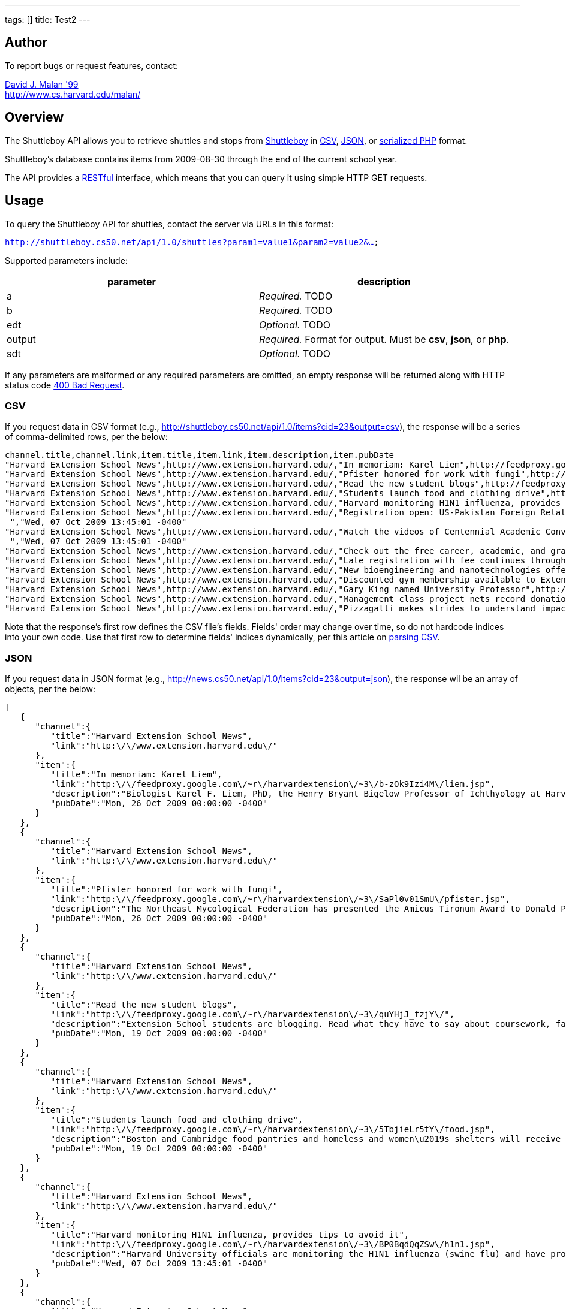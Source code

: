 ---
tags: []
title: Test2
---


Author
------

To report bugs or request features, contact:

mailto:malan@post.harvard.edu[David J. Malan '99] +
http://www.cs.harvard.edu/malan/


Overview
--------

The Shuttleboy API allows you to retrieve shuttles and stops from
http://shuttleboy.cs50.net/[Shuttleboy] in
http://en.wikipedia.org/wiki/Comma-separated_values[CSV],
http://en.wikipedia.org/wiki/JSON[JSON], or
http://php.net/manual/en/function.serialize.php[serialized PHP] format.

Shuttleboy's database contains items from 2009-08-30 through the end of
the current school year.

The API provides a
http://en.wikipedia.org/wiki/Representational_State_Transfer[RESTful]
interface, which means that you can query it using simple HTTP GET
requests.


Usage
-----

To query the Shuttleboy API for shuttles, contact the server via URLs in
this format:

`http://shuttleboy.cs50.net/api/1.0/shuttles?param1=value1&param2=value2&...`

Supported parameters include:

[cols=",",options="header",]
|=======================================================================
|parameter |description
|a |_Required._ TODO
|b |_Required._ TODO
|edt |_Optional._ TODO
|output |_Required._ Format for output. Must be *csv*, *json*, or *php*.
|sdt |_Optional._ TODO
|=======================================================================

If any parameters are malformed or any required parameters are omitted,
an empty response will be returned along with HTTP status code
http://www.w3.org/Protocols/rfc2616/rfc2616-sec10.html#sec10.4.1[400 Bad
Request].


CSV
~~~

If you request data in CSV format (e.g.,
http://shuttleboy.cs50.net/api/1.0/items?cid=23&output=csv), the
response will be a series of comma-delimited rows, per the below:

[source,text]
-------------------------------------------------------------------------------------------------------------------------------------------------------------------------------------------------------------------------------------------------------------------------------------------------------------------------------------------------------------------------------------------------------------------------------------------------------------------------------------------------------------------------------------------------------------------------------------------------------------------------------------------------
channel.title,channel.link,item.title,item.link,item.description,item.pubDate
"Harvard Extension School News",http://www.extension.harvard.edu/,"In memoriam: Karel Liem",http://feedproxy.google.com/~r/harvardextension/~3/b-zOk9Izi4M/liem.jsp,"Biologist Karel F. Liem, PhD, the Henry Bryant Bigelow Professor of Ichthyology at Harvard and long-time Extension School faculty member passed away this summer after a long illness.","Mon, 26 Oct 2009 00:00:00 -0400"
"Harvard Extension School News",http://www.extension.harvard.edu/,"Pfister honored for work with fungi",http://feedproxy.google.com/~r/harvardextension/~3/SaPl0v01SmU/pfister.jsp,"The Northeast Mycological Federation has presented the Amicus Tironum Award to Donald Pfister, Asa Gray Professor of Systematic Botany at Harvard, curator of Harvard‚Äôs Farlow Library and Herbarium, and Harvard Extension School faculty member.","Mon, 26 Oct 2009 00:00:00 -0400"
"Harvard Extension School News",http://www.extension.harvard.edu/,"Read the new student blogs",http://feedproxy.google.com/~r/harvardextension/~3/quYHjJ_fzjY/,"Extension School students are blogging. Read what they have to say about coursework, faculty, and balancing the pursuit of a degree with careers, families, and everything in between.","Mon, 19 Oct 2009 00:00:00 -0400"
"Harvard Extension School News",http://www.extension.harvard.edu/,"Students launch food and clothing drive",http://feedproxy.google.com/~r/harvardextension/~3/5TbjieLr5tY/food.jsp,"Boston and Cambridge food pantries and homeless and women‚Äôs shelters will receive much-needed assistance this fall through the charitable efforts of members of the Harvard Extension Service and Leadership Society (a subgroup of the Harvard Extension Student Association).","Mon, 19 Oct 2009 00:00:00 -0400"
"Harvard Extension School News",http://www.extension.harvard.edu/,"Harvard monitoring H1N1 influenza, provides tips to avoid it",http://feedproxy.google.com/~r/harvardextension/~3/BP0BqdQqZSw/h1n1.jsp,"Harvard University officials are monitoring the H1N1 influenza (swine flu) and have provided tips for students to help avoid catching or spreading the flu this fall.","Wed, 07 Oct 2009 13:45:01 -0400"
"Harvard Extension School News",http://www.extension.harvard.edu/,"Registration open: US-Pakistan Foreign Relations Conference",http://feedproxy.google.com/~r/harvardextension/~3/I-w_NE3JqQE/foreignrelations.jsp,"Through October 10, you can register for the United States-Pakistan Foreign Relations Conference, which features keynote speakers such as Massachusetts Congressman John F. Tierney and Pakistan‚Äôs ambassador to the United States, Husain Haqqani, and several well-known panelists.
 ","Wed, 07 Oct 2009 13:45:01 -0400"
"Harvard Extension School News",http://www.extension.harvard.edu/,"Watch the videos of Centennial Academic Convocation",http://feedproxy.google.com/~r/harvardextension/~3/iny6dYoSKFs/convovideo.jsp,"Watch the video stream of our Centennial Academic Convocation that was on September 25.
 ","Wed, 07 Oct 2009 13:45:01 -0400"
"Harvard Extension School News",http://www.extension.harvard.edu/,"Check out the free career, academic, and graduate school workshops",http://feedproxy.google.com/~r/harvardextension/~3/OxGE9aGHrMI/,"Throughout the year CARC offers more than 60 free academic, graduate school, and career workshops. The sessions include topics like how to improve your reading strategies, how to write a solid graduate application essay, and how to leverage your degree in your current career. ","Mon, 31 Aug 2009 00:00:00 -0400"
"Harvard Extension School News",http://www.extension.harvard.edu/,"Late registration with fee continues through Sept. 13",http://feedproxy.google.com/~r/harvardextension/~3/v2z8rgKcfY8/,"You can still register for courses, with a $50 late fee, through September 13. ","Mon, 31 Aug 2009 00:00:00 -0400"
"Harvard Extension School News",http://www.extension.harvard.edu/,"New bioengineering and nanotechnologies offerings keep biotech program current",http://feedproxy.google.com/~r/harvardextension/~3/yGfGxkOLliQ/biotech.jsp,"The biotechnology program at the Harvard Extension School continues to find itself at the leading edge of science education, this year offering several new courses and a new master‚Äôs concentration in the hot topic area of bioengineering and nanotechnologies. ","Mon, 31 Aug 2009 00:00:00 -0400"
"Harvard Extension School News",http://www.extension.harvard.edu/,"Discounted gym membership available to Extension School students through October 20",http://feedproxy.google.com/~r/harvardextension/~3/ybKWdvjxlm0/gym.jsp,"Until October 20th Extension School students will receive 50 percent off the enrollment fee and $60 dollars off per month at Wellbridge Athletic Club. Students will need to present a valid ID or a copy of their registration in order to receive the special rates. ","Sat, 29 Aug 2009 23:41:49 -0400"
"Harvard Extension School News",http://www.extension.harvard.edu/,"Gary King named University Professor",http://feedproxy.google.com/~r/harvardextension/~3/wnFYP_Y5h7U/king.jsp,"Gary King, the David Florence Professor of Government in the Faculty of Arts and Sciences and Extension School faculty, is one of 2 Harvard faculty members to have recently been named University Professor, Harvard‚Äôs highest professorial distinction. ","Sat, 29 Aug 2009 23:41:49 -0400"
"Harvard Extension School News",http://www.extension.harvard.edu/,"Management class project nets record donations for School on Wheels",http://feedproxy.google.com/~r/harvardextension/~3/yfH8DdGCx30/croteau.jsp,"The spring 2009 students of MGMT E-4000 collected child backpacks and adult school bags to make a record donation to School on Wheels as part of a class project. ","Sat, 29 Aug 2009 23:41:49 -0400"
"Harvard Extension School News",http://www.extension.harvard.edu/,"Pizzagalli makes strides to understand impact of childhood adversity",http://feedproxy.google.com/~r/harvardextension/~3/iIcGTUt2k8I/pizzagalli.jsp,"A new study by Harvard Extension School faculty member Diego Pizzagalli, the John and Ruth Hazel Associate Professor of the Social Sciences in the Department of Psychology at Harvard, and Daniel Dillion, a Harvard postdoctoral researcher, found that people who faced adversity in their childhoods are less likely to respond in the reward-processing regions of their brains. ","Sat, 29 Aug 2009 23:41:49 -0400"
-------------------------------------------------------------------------------------------------------------------------------------------------------------------------------------------------------------------------------------------------------------------------------------------------------------------------------------------------------------------------------------------------------------------------------------------------------------------------------------------------------------------------------------------------------------------------------------------------------------------------------------------------

Note that the response's first row defines the CSV file's fields.
Fields' order may change over time, so do not hardcode indices into your
own code. Use that first row to determine fields' indices dynamically,
per this article on link:Neat_Tricks#Parsing_CSV[parsing CSV].


JSON
~~~~

If you request data in JSON format (e.g.,
http://news.cs50.net/api/1.0/items?cid=23&output=json), the response wil
be an array of objects, per the below:

[source,javascript]
----------------------------------------------------------------------------------------------------------------------------------------------------------------------------------------------------------------------------------------------------------------------------------------------------------------------------------------------------------------------------------------------------------------
[
   {
      "channel":{
         "title":"Harvard Extension School News",
         "link":"http:\/\/www.extension.harvard.edu\/"
      },
      "item":{
         "title":"In memoriam: Karel Liem",
         "link":"http:\/\/feedproxy.google.com\/~r\/harvardextension\/~3\/b-zOk9Izi4M\/liem.jsp",
         "description":"Biologist Karel F. Liem, PhD, the Henry Bryant Bigelow Professor of Ichthyology at Harvard and long-time Extension School faculty member passed away this summer after a long illness.",
         "pubDate":"Mon, 26 Oct 2009 00:00:00 -0400"
      }
   },
   {
      "channel":{
         "title":"Harvard Extension School News",
         "link":"http:\/\/www.extension.harvard.edu\/"
      },
      "item":{
         "title":"Pfister honored for work with fungi",
         "link":"http:\/\/feedproxy.google.com\/~r\/harvardextension\/~3\/SaPl0v01SmU\/pfister.jsp",
         "description":"The Northeast Mycological Federation has presented the Amicus Tironum Award to Donald Pfister, Asa Gray Professor of Systematic Botany at Harvard, curator of Harvard\u2019s Farlow Library and Herbarium, and Harvard Extension School faculty member.",
         "pubDate":"Mon, 26 Oct 2009 00:00:00 -0400"
      }
   },
   {
      "channel":{
         "title":"Harvard Extension School News",
         "link":"http:\/\/www.extension.harvard.edu\/"
      },
      "item":{
         "title":"Read the new student blogs",
         "link":"http:\/\/feedproxy.google.com\/~r\/harvardextension\/~3\/quYHjJ_fzjY\/",
         "description":"Extension School students are blogging. Read what they have to say about coursework, faculty, and balancing the pursuit of a degree with careers, families, and everything in between.",
         "pubDate":"Mon, 19 Oct 2009 00:00:00 -0400"
      }
   },
   {
      "channel":{
         "title":"Harvard Extension School News",
         "link":"http:\/\/www.extension.harvard.edu\/"
      },
      "item":{
         "title":"Students launch food and clothing drive",
         "link":"http:\/\/feedproxy.google.com\/~r\/harvardextension\/~3\/5TbjieLr5tY\/food.jsp",
         "description":"Boston and Cambridge food pantries and homeless and women\u2019s shelters will receive much-needed assistance this fall through the charitable efforts of members of the Harvard Extension Service and Leadership Society (a subgroup of the Harvard Extension Student Association).",
         "pubDate":"Mon, 19 Oct 2009 00:00:00 -0400"
      }
   },
   {
      "channel":{
         "title":"Harvard Extension School News",
         "link":"http:\/\/www.extension.harvard.edu\/"
      },
      "item":{
         "title":"Harvard monitoring H1N1 influenza, provides tips to avoid it",
         "link":"http:\/\/feedproxy.google.com\/~r\/harvardextension\/~3\/BP0BqdQqZSw\/h1n1.jsp",
         "description":"Harvard University officials are monitoring the H1N1 influenza (swine flu) and have provided tips for students to help avoid catching or spreading the flu this fall.",
         "pubDate":"Wed, 07 Oct 2009 13:45:01 -0400"
      }
   },
   {
      "channel":{
         "title":"Harvard Extension School News",
         "link":"http:\/\/www.extension.harvard.edu\/"
      },
      "item":{
         "title":"Registration open: US-Pakistan Foreign Relations Conference",
         "link":"http:\/\/feedproxy.google.com\/~r\/harvardextension\/~3\/I-w_NE3JqQE\/foreignrelations.jsp",
         "description":"Through October 10, you can register for the United States-Pakistan Foreign Relations Conference, which features keynote speakers such as Massachusetts Congressman John F. Tierney and Pakistan\u2019s ambassador to the United States, Husain Haqqani, and several well-known panelists.\n ",
         "pubDate":"Wed, 07 Oct 2009 13:45:01 -0400"
      }
   },
   {
      "channel":{
         "title":"Harvard Extension School News",
         "link":"http:\/\/www.extension.harvard.edu\/"
      },
      "item":{
         "title":"Watch the videos of Centennial Academic Convocation",
         "link":"http:\/\/feedproxy.google.com\/~r\/harvardextension\/~3\/iny6dYoSKFs\/convovideo.jsp",
         "description":"Watch the video stream of our Centennial Academic Convocation that was on September 25.\n ",
         "pubDate":"Wed, 07 Oct 2009 13:45:01 -0400"
      }
   },
   {
      "channel":{
         "title":"Harvard Extension School News",
         "link":"http:\/\/www.extension.harvard.edu\/"
      },
      "item":{
         "title":"Check out the free career, academic, and graduate school workshops",
         "link":"http:\/\/feedproxy.google.com\/~r\/harvardextension\/~3\/OxGE9aGHrMI\/",
         "description":"Throughout the year CARC offers more than 60 free academic, graduate school, and career workshops. The sessions include topics like how to improve your reading strategies, how to write a solid graduate application essay, and how to leverage your degree in your current career. ",
         "pubDate":"Mon, 31 Aug 2009 00:00:00 -0400"
      }
   },
   {
      "channel":{
         "title":"Harvard Extension School News",
         "link":"http:\/\/www.extension.harvard.edu\/"
      },
      "item":{
         "title":"Late registration with fee continues through Sept. 13",
         "link":"http:\/\/feedproxy.google.com\/~r\/harvardextension\/~3\/v2z8rgKcfY8\/",
         "description":"You can still register for courses, with a $50 late fee, through September 13. ",
         "pubDate":"Mon, 31 Aug 2009 00:00:00 -0400"
      }
   },
   {
      "channel":{
         "title":"Harvard Extension School News",
         "link":"http:\/\/www.extension.harvard.edu\/"
      },
      "item":{
         "title":"New bioengineering and nanotechnologies offerings keep biotech program current",
         "link":"http:\/\/feedproxy.google.com\/~r\/harvardextension\/~3\/yGfGxkOLliQ\/biotech.jsp",
         "description":"The biotechnology program at the Harvard Extension School continues to find itself at the leading edge of science education, this year offering several new courses and a new master\u2019s concentration in the hot topic area of bioengineering and nanotechnologies. ",
         "pubDate":"Mon, 31 Aug 2009 00:00:00 -0400"
      }
   },
   {
      "channel":{
         "title":"Harvard Extension School News",
         "link":"http:\/\/www.extension.harvard.edu\/"
      },
      "item":{
         "title":"Discounted gym membership available to Extension School students through October 20",
         "link":"http:\/\/feedproxy.google.com\/~r\/harvardextension\/~3\/ybKWdvjxlm0\/gym.jsp",
         "description":"Until October 20th Extension School students will receive 50 percent off the enrollment fee and $60 dollars off per month at Wellbridge Athletic Club. Students will need to present a valid ID or a copy of their registration in order to receive the special rates. ",
         "pubDate":"Sat, 29 Aug 2009 23:41:49 -0400"
      }
   },
   {
      "channel":{
         "title":"Harvard Extension School News",
         "link":"http:\/\/www.extension.harvard.edu\/"
      },
      "item":{
         "title":"Gary King named University Professor",
         "link":"http:\/\/feedproxy.google.com\/~r\/harvardextension\/~3\/wnFYP_Y5h7U\/king.jsp",
         "description":"Gary King, the David Florence Professor of Government in the Faculty of Arts and Sciences and Extension School faculty, is one of 2 Harvard faculty members to have recently been named University Professor, Harvard\u2019s highest professorial distinction. ",
         "pubDate":"Sat, 29 Aug 2009 23:41:49 -0400"
      }
   },
   {
      "channel":{
         "title":"Harvard Extension School News",
         "link":"http:\/\/www.extension.harvard.edu\/"
      },
      "item":{
         "title":"Management class project nets record donations for School on Wheels",
         "link":"http:\/\/feedproxy.google.com\/~r\/harvardextension\/~3\/yfH8DdGCx30\/croteau.jsp",
         "description":"The spring 2009 students of MGMT E-4000 collected child backpacks and adult school bags to make a record donation to School on Wheels as part of a class project. ",
         "pubDate":"Sat, 29 Aug 2009 23:41:49 -0400"
      }
   },
   {
      "channel":{
         "title":"Harvard Extension School News",
         "link":"http:\/\/www.extension.harvard.edu\/"
      },
      "item":{
         "title":"Pizzagalli makes strides to understand impact of childhood adversity",
         "link":"http:\/\/feedproxy.google.com\/~r\/harvardextension\/~3\/iIcGTUt2k8I\/pizzagalli.jsp",
         "description":"A new study by Harvard Extension School faculty member Diego Pizzagalli, the John and Ruth Hazel Associate Professor of the Social Sciences in the Department of Psychology at Harvard, and Daniel Dillion, a Harvard postdoctoral researcher, found that people who faced adversity in their childhoods are less likely to respond in the reward-processing regions of their brains. ",
         "pubDate":"Sat, 29 Aug 2009 23:41:49 -0400"
      }
   }
]
----------------------------------------------------------------------------------------------------------------------------------------------------------------------------------------------------------------------------------------------------------------------------------------------------------------------------------------------------------------------------------------------------------------


PHP
~~~

If you request data in serialized PHP format (e.g.,
http://news.cs50.net/api/1.0/items?cid=23&output=php), the response will
be a serialized array of associative arrays, per the below:

[source,php]
-------------------------------------------------------------------------------------------------------------------------------------------------------------------------------------------------------------------------------------------------------------------------------------------------------------------------------------------------------------------------------------------------------------------------------------------------------------------------------------------------------------------------------------------------------------------------------------------------------------------------------------------------------------------------------------------------------------------------------------------------------------------------------------------------------------------------------------------------------------------------------------------------------------------------------------------------------------------------------------------------------------------------------------------------------------------------------------------------------------------------------------------------------------------------------------------------------------------------------------------------------------------------------------------------------------------------------------------------------------------------------------------------------------------------------------------------------------------------------------------------------------------------------------------------------------------------------------------------------------------------------------------------------------------------------------------------------------------------------------------------------------------------------------------------------------------------------------------------------------------------------------------------------------------------------------------------------------------------------------------------------------------------------------------------------------------------------------------------------------------------------------------------------------------------------------------------------------------------------------------------------------------------------------------------------------------------------------------------------------------------------------------------------------------------------------------------------------------------------------------------------------------------------------------------------------------------------------------------------------------------------------------------------------------------------------------------------------------------------------------------------------------------------------------------------------------------------------------------------------------------------------------------------------------------------------------------------------------------------------------------------------------------------------------------------------------------------------------------------------------------------------------------------------------------------------------------------------------------------------------------------------------------------------------------------------------------------------------------------------------------------------------------------------------------------------------------------------------------------------------------------------------------------------------------------------------------------------------------------------------------------------------------------------------------------------------------------------------------------------------------------------------------------------------------------------------------------------------------------------------------------------------------------------------------------------------------------------------------------------------------------------------------------------------------------------------------------------------------------------------------------------------------------------------------------------------------------------------------------------------------------------------------------------------------------------------------------------------------------------------------------------------------------------------------------------------------------------------------------------------------------------------------------------------------------------------------------------------------------------------------------------------------------------------------------------------------------------------------------------
a:14:{i:0;a:2:{s:7:"channel";a:2:{s:5:"title";s:29:"Harvard Extension School News";s:4:"link";s:33:"http://www.extension.harvard.edu/";}s:4:"item";a:4:{s:5:"title";s:23:"In memoriam: Karel Liem";s:4:"link";s:71:"http://feedproxy.google.com/~r/harvardextension/~3/b-zOk9Izi4M/liem.jsp";s:11:"description";s:182:"Biologist Karel F. Liem, PhD, the Henry Bryant Bigelow Professor of Ichthyology at Harvard and long-time Extension School faculty member passed away this summer after a long illness.";s:7:"pubDate";s:31:"Mon, 26 Oct 2009 00:00:00 -0400";}}i:1;a:2:{s:7:"channel";a:2:{s:5:"title";s:29:"Harvard Extension School News";s:4:"link";s:33:"http://www.extension.harvard.edu/";}s:4:"item";a:4:{s:5:"title";s:35:"Pfister honored for work with fungi";s:4:"link";s:74:"http://feedproxy.google.com/~r/harvardextension/~3/SaPl0v01SmU/pfister.jsp";s:11:"description";s:244:"The Northeast Mycological Federation has presented the Amicus Tironum Award to Donald Pfister, Asa Gray Professor of Systematic Botany at Harvard, curator of Harvard‚Äôs Farlow Library and Herbarium, and Harvard Extension School faculty member.";s:7:"pubDate";s:31:"Mon, 26 Oct 2009 00:00:00 -0400";}}i:2;a:2:{s:7:"channel";a:2:{s:5:"title";s:29:"Harvard Extension School News";s:4:"link";s:33:"http://www.extension.harvard.edu/";}s:4:"item";a:4:{s:5:"title";s:26:"Read the new student blogs";s:4:"link";s:63:"http://feedproxy.google.com/~r/harvardextension/~3/quYHjJ_fzjY/";s:11:"description";s:182:"Extension School students are blogging. Read what they have to say about coursework, faculty, and balancing the pursuit of a degree with careers, families, and everything in between.";s:7:"pubDate";s:31:"Mon, 19 Oct 2009 00:00:00 -0400";}}i:3;a:2:{s:7:"channel";a:2:{s:5:"title";s:29:"Harvard Extension School News";s:4:"link";s:33:"http://www.extension.harvard.edu/";}s:4:"item";a:4:{s:5:"title";s:39:"Students launch food and clothing drive";s:4:"link";s:71:"http://feedproxy.google.com/~r/harvardextension/~3/5TbjieLr5tY/food.jsp";s:11:"description";s:273:"Boston and Cambridge food pantries and homeless and women‚Äôs shelters will receive much-needed assistance this fall through the charitable efforts of members of the Harvard Extension Service and Leadership Society (a subgroup of the Harvard Extension Student Association).";s:7:"pubDate";s:31:"Mon, 19 Oct 2009 00:00:00 -0400";}}i:4;a:2:{s:7:"channel";a:2:{s:5:"title";s:29:"Harvard Extension School News";s:4:"link";s:33:"http://www.extension.harvard.edu/";}s:4:"item";a:4:{s:5:"title";s:60:"Harvard monitoring H1N1 influenza, provides tips to avoid it";s:4:"link";s:71:"http://feedproxy.google.com/~r/harvardextension/~3/BP0BqdQqZSw/h1n1.jsp";s:11:"description";s:165:"Harvard University officials are monitoring the H1N1 influenza (swine flu) and have provided tips for students to help avoid catching or spreading the flu this fall.";s:7:"pubDate";s:31:"Wed, 07 Oct 2009 13:45:01 -0400";}}i:5;a:2:{s:7:"channel";a:2:{s:5:"title";s:29:"Harvard Extension School News";s:4:"link";s:33:"http://www.extension.harvard.edu/";}s:4:"item";a:4:{s:5:"title";s:59:"Registration open: US-Pakistan Foreign Relations Conference";s:4:"link";s:83:"http://feedproxy.google.com/~r/harvardextension/~3/I-w_NE3JqQE/foreignrelations.jsp";s:11:"description";s:281:"Through October 10, you can register for the United States-Pakistan Foreign Relations Conference, which features keynote speakers such as Massachusetts Congressman John F. Tierney and Pakistan‚Äôs ambassador to the United States, Husain Haqqani, and several well-known panelists.
 ";s:7:"pubDate";s:31:"Wed, 07 Oct 2009 13:45:01 -0400";}}i:6;a:2:{s:7:"channel";a:2:{s:5:"title";s:29:"Harvard Extension School News";s:4:"link";s:33:"http://www.extension.harvard.edu/";}s:4:"item";a:4:{s:5:"title";s:51:"Watch the videos of Centennial Academic Convocation";s:4:"link";s:77:"http://feedproxy.google.com/~r/harvardextension/~3/iny6dYoSKFs/convovideo.jsp";s:11:"description";s:89:"Watch the video stream of our Centennial Academic Convocation that was on September 25.
 ";s:7:"pubDate";s:31:"Wed, 07 Oct 2009 13:45:01 -0400";}}i:7;a:2:{s:7:"channel";a:2:{s:5:"title";s:29:"Harvard Extension School News";s:4:"link";s:33:"http://www.extension.harvard.edu/";}s:4:"item";a:4:{s:5:"title";s:66:"Check out the free career, academic, and graduate school workshops";s:4:"link";s:63:"http://feedproxy.google.com/~r/harvardextension/~3/OxGE9aGHrMI/";s:11:"description";s:277:"Throughout the year CARC offers more than 60 free academic, graduate school, and career workshops. The sessions include topics like how to improve your reading strategies, how to write a solid graduate application essay, and how to leverage your degree in your current career. ";s:7:"pubDate";s:31:"Mon, 31 Aug 2009 00:00:00 -0400";}}i:8;a:2:{s:7:"channel";a:2:{s:5:"title";s:29:"Harvard Extension School News";s:4:"link";s:33:"http://www.extension.harvard.edu/";}s:4:"item";a:4:{s:5:"title";s:53:"Late registration with fee continues through Sept. 13";s:4:"link";s:63:"http://feedproxy.google.com/~r/harvardextension/~3/v2z8rgKcfY8/";s:11:"description";s:79:"You can still register for courses, with a $50 late fee, through September 13. ";s:7:"pubDate";s:31:"Mon, 31 Aug 2009 00:00:00 -0400";}}i:9;a:2:{s:7:"channel";a:2:{s:5:"title";s:29:"Harvard Extension School News";s:4:"link";s:33:"http://www.extension.harvard.edu/";}s:4:"item";a:4:{s:5:"title";s:78:"New bioengineering and nanotechnologies offerings keep biotech program current";s:4:"link";s:74:"http://feedproxy.google.com/~r/harvardextension/~3/yGfGxkOLliQ/biotech.jsp";s:11:"description";s:261:"The biotechnology program at the Harvard Extension School continues to find itself at the leading edge of science education, this year offering several new courses and a new master‚Äôs concentration in the hot topic area of bioengineering and nanotechnologies. ";s:7:"pubDate";s:31:"Mon, 31 Aug 2009 00:00:00 -0400";}}i:10;a:2:{s:7:"channel";a:2:{s:5:"title";s:29:"Harvard Extension School News";s:4:"link";s:33:"http://www.extension.harvard.edu/";}s:4:"item";a:4:{s:5:"title";s:83:"Discounted gym membership available to Extension School students through October 20";s:4:"link";s:70:"http://feedproxy.google.com/~r/harvardextension/~3/ybKWdvjxlm0/gym.jsp";s:11:"description";s:263:"Until October 20th Extension School students will receive 50 percent off the enrollment fee and $60 dollars off per month at Wellbridge Athletic Club. Students will need to present a valid ID or a copy of their registration in order to receive the special rates. ";s:7:"pubDate";s:31:"Sat, 29 Aug 2009 23:41:49 -0400";}}i:11;a:2:{s:7:"channel";a:2:{s:5:"title";s:29:"Harvard Extension School News";s:4:"link";s:33:"http://www.extension.harvard.edu/";}s:4:"item";a:4:{s:5:"title";s:36:"Gary King named University Professor";s:4:"link";s:71:"http://feedproxy.google.com/~r/harvardextension/~3/wnFYP_Y5h7U/king.jsp";s:11:"description";s:252:"Gary King, the David Florence Professor of Government in the Faculty of Arts and Sciences and Extension School faculty, is one of 2 Harvard faculty members to have recently been named University Professor, Harvard‚Äôs highest professorial distinction. ";s:7:"pubDate";s:31:"Sat, 29 Aug 2009 23:41:49 -0400";}}i:12;a:2:{s:7:"channel";a:2:{s:5:"title";s:29:"Harvard Extension School News";s:4:"link";s:33:"http://www.extension.harvard.edu/";}s:4:"item";a:4:{s:5:"title";s:67:"Management class project nets record donations for School on Wheels";s:4:"link";s:74:"http://feedproxy.google.com/~r/harvardextension/~3/yfH8DdGCx30/croteau.jsp";s:11:"description";s:162:"The spring 2009 students of MGMT E-4000 collected child backpacks and adult school bags to make a record donation to School on Wheels as part of a class project. ";s:7:"pubDate";s:31:"Sat, 29 Aug 2009 23:41:49 -0400";}}i:13;a:2:{s:7:"channel";a:2:{s:5:"title";s:29:"Harvard Extension School News";s:4:"link";s:33:"http://www.extension.harvard.edu/";}s:4:"item";a:4:{s:5:"title";s:68:"Pizzagalli makes strides to understand impact of childhood adversity";s:4:"link";s:77:"http://feedproxy.google.com/~r/harvardextension/~3/iIcGTUt2k8I/pizzagalli.jsp";s:11:"description";s:374:"A new study by Harvard Extension School faculty member Diego Pizzagalli, the John and Ruth Hazel Associate Professor of the Social Sciences in the Department of Psychology at Harvard, and Daniel Dillion, a Harvard postdoctoral researcher, found that people who faced adversity in their childhoods are less likely to respond in the reward-processing regions of their brains. ";s:7:"pubDate";s:31:"Sat, 29 Aug 2009 23:41:49 -0400";}}}
-------------------------------------------------------------------------------------------------------------------------------------------------------------------------------------------------------------------------------------------------------------------------------------------------------------------------------------------------------------------------------------------------------------------------------------------------------------------------------------------------------------------------------------------------------------------------------------------------------------------------------------------------------------------------------------------------------------------------------------------------------------------------------------------------------------------------------------------------------------------------------------------------------------------------------------------------------------------------------------------------------------------------------------------------------------------------------------------------------------------------------------------------------------------------------------------------------------------------------------------------------------------------------------------------------------------------------------------------------------------------------------------------------------------------------------------------------------------------------------------------------------------------------------------------------------------------------------------------------------------------------------------------------------------------------------------------------------------------------------------------------------------------------------------------------------------------------------------------------------------------------------------------------------------------------------------------------------------------------------------------------------------------------------------------------------------------------------------------------------------------------------------------------------------------------------------------------------------------------------------------------------------------------------------------------------------------------------------------------------------------------------------------------------------------------------------------------------------------------------------------------------------------------------------------------------------------------------------------------------------------------------------------------------------------------------------------------------------------------------------------------------------------------------------------------------------------------------------------------------------------------------------------------------------------------------------------------------------------------------------------------------------------------------------------------------------------------------------------------------------------------------------------------------------------------------------------------------------------------------------------------------------------------------------------------------------------------------------------------------------------------------------------------------------------------------------------------------------------------------------------------------------------------------------------------------------------------------------------------------------------------------------------------------------------------------------------------------------------------------------------------------------------------------------------------------------------------------------------------------------------------------------------------------------------------------------------------------------------------------------------------------------------------------------------------------------------------------------------------------------------------------------------------------------------------------------------------------------------------------------------------------------------------------------------------------------------------------------------------------------------------------------------------------------------------------------------------------------------------------------------------------------------------------------------------------------------------------------------------------------------------------------------------------------------------------------------------------------------------------

Once you http://php.net/manual/en/function.unserialize.php[unserialize]
that response, you'll have the below in memory:

[source,php]
---------------------------------------------------------------------------------------------------------------------------------------------------------------------------------------------------------------------------------------------------------------------------------------------------------------------------------------------------------------------------------------------------------------------------
Array
(
    [0] => Array
        (
            [channel] => Array
                (
                    [title] => Harvard Extension School News
                    [link] => http://www.extension.harvard.edu/
                )

            [item] => Array
                (
                    [title] => In memoriam: Karel Liem
                    [link] => http://feedproxy.google.com/~r/harvardextension/~3/b-zOk9Izi4M/liem.jsp
                    [description] => Biologist Karel F. Liem, PhD, the Henry Bryant Bigelow Professor of Ichthyology at Harvard and long-time Extension School faculty member passed away this summer after a long illness.
                    [pubDate] => Mon, 26 Oct 2009 00:00:00 -0400
                )

        )

    [1] => Array
        (
            [channel] => Array
                (
                    [title] => Harvard Extension School News
                    [link] => http://www.extension.harvard.edu/
                )

            [item] => Array
                (
                    [title] => Pfister honored for work with fungi
                    [link] => http://feedproxy.google.com/~r/harvardextension/~3/SaPl0v01SmU/pfister.jsp
                    [description] => The Northeast Mycological Federation has presented the Amicus Tironum Award to Donald Pfister, Asa Gray Professor of Systematic Botany at Harvard, curator of Harvard’s Farlow Library and Herbarium, and Harvard Extension School faculty member.
                    [pubDate] => Mon, 26 Oct 2009 00:00:00 -0400
                )

        )

    [2] => Array
        (
            [channel] => Array
                (
                    [title] => Harvard Extension School News
                    [link] => http://www.extension.harvard.edu/
                )

            [item] => Array
                (
                    [title] => Read the new student blogs
                    [link] => http://feedproxy.google.com/~r/harvardextension/~3/quYHjJ_fzjY/
                    [description] => Extension School students are blogging. Read what they have to say about coursework, faculty, and balancing the pursuit of a degree with careers, families, and everything in between.
                    [pubDate] => Mon, 19 Oct 2009 00:00:00 -0400
                )

        )

    [3] => Array
        (
            [channel] => Array
                (
                    [title] => Harvard Extension School News
                    [link] => http://www.extension.harvard.edu/
                )

            [item] => Array
                (
                    [title] => Students launch food and clothing drive
                    [link] => http://feedproxy.google.com/~r/harvardextension/~3/5TbjieLr5tY/food.jsp
                    [description] => Boston and Cambridge food pantries and homeless and women’s shelters will receive much-needed assistance this fall through the charitable efforts of members of the Harvard Extension Service and Leadership Society (a subgroup of the Harvard Extension Student Association).
                    [pubDate] => Mon, 19 Oct 2009 00:00:00 -0400
                )

        )

    [4] => Array
        (
            [channel] => Array
                (
                    [title] => Harvard Extension School News
                    [link] => http://www.extension.harvard.edu/
                )

            [item] => Array
                (
                    [title] => Harvard monitoring H1N1 influenza, provides tips to avoid it
                    [link] => http://feedproxy.google.com/~r/harvardextension/~3/BP0BqdQqZSw/h1n1.jsp
                    [description] => Harvard University officials are monitoring the H1N1 influenza (swine flu) and have provided tips for students to help avoid catching or spreading the flu this fall.
                    [pubDate] => Wed, 07 Oct 2009 13:45:01 -0400
                )

        )

    [5] => Array
        (
            [channel] => Array
                (
                    [title] => Harvard Extension School News
                    [link] => http://www.extension.harvard.edu/
                )

            [item] => Array
                (
                    [title] => Registration open: US-Pakistan Foreign Relations Conference
                    [link] => http://feedproxy.google.com/~r/harvardextension/~3/I-w_NE3JqQE/foreignrelations.jsp
                    [description] => Through October 10, you can register for the United States-Pakistan Foreign Relations Conference, which features keynote speakers such as Massachusetts Congressman John F. Tierney and Pakistan’s ambassador to the United States, Husain Haqqani, and several well-known panelists.
 
                    [pubDate] => Wed, 07 Oct 2009 13:45:01 -0400
                )

        )

    [6] => Array
        (
            [channel] => Array
                (
                    [title] => Harvard Extension School News
                    [link] => http://www.extension.harvard.edu/
                )

            [item] => Array
                (
                    [title] => Watch the videos of Centennial Academic Convocation
                    [link] => http://feedproxy.google.com/~r/harvardextension/~3/iny6dYoSKFs/convovideo.jsp
                    [description] => Watch the video stream of our Centennial Academic Convocation that was on September 25.
 
                    [pubDate] => Wed, 07 Oct 2009 13:45:01 -0400
                )

        )

    [7] => Array
        (
            [channel] => Array
                (
                    [title] => Harvard Extension School News
                    [link] => http://www.extension.harvard.edu/
                )

            [item] => Array
                (
                    [title] => Check out the free career, academic, and graduate school workshops
                    [link] => http://feedproxy.google.com/~r/harvardextension/~3/OxGE9aGHrMI/
                    [description] => Throughout the year CARC offers more than 60 free academic, graduate school, and career workshops. The sessions include topics like how to improve your reading strategies, how to write a solid graduate application essay, and how to leverage your degree in your current career. 
                    [pubDate] => Mon, 31 Aug 2009 00:00:00 -0400
                )

        )

    [8] => Array
        (
            [channel] => Array
                (
                    [title] => Harvard Extension School News
                    [link] => http://www.extension.harvard.edu/
                )

            [item] => Array
                (
                    [title] => Late registration with fee continues through Sept. 13
                    [link] => http://feedproxy.google.com/~r/harvardextension/~3/v2z8rgKcfY8/
                    [description] => You can still register for courses, with a $50 late fee, through September 13. 
                    [pubDate] => Mon, 31 Aug 2009 00:00:00 -0400
                )

        )

    [9] => Array
        (
            [channel] => Array
                (
                    [title] => Harvard Extension School News
                    [link] => http://www.extension.harvard.edu/
                )

            [item] => Array
                (
                    [title] => New bioengineering and nanotechnologies offerings keep biotech program current
                    [link] => http://feedproxy.google.com/~r/harvardextension/~3/yGfGxkOLliQ/biotech.jsp
                    [description] => The biotechnology program at the Harvard Extension School continues to find itself at the leading edge of science education, this year offering several new courses and a new master’s concentration in the hot topic area of bioengineering and nanotechnologies. 
                    [pubDate] => Mon, 31 Aug 2009 00:00:00 -0400
                )

        )

    [10] => Array
        (
            [channel] => Array
                (
                    [title] => Harvard Extension School News
                    [link] => http://www.extension.harvard.edu/
                )

            [item] => Array
                (
                    [title] => Discounted gym membership available to Extension School students through October 20
                    [link] => http://feedproxy.google.com/~r/harvardextension/~3/ybKWdvjxlm0/gym.jsp
                    [description] => Until October 20th Extension School students will receive 50 percent off the enrollment fee and $60 dollars off per month at Wellbridge Athletic Club. Students will need to present a valid ID or a copy of their registration in order to receive the special rates. 
                    [pubDate] => Sat, 29 Aug 2009 23:41:49 -0400
                )

        )

    [11] => Array
        (
            [channel] => Array
                (
                    [title] => Harvard Extension School News
                    [link] => http://www.extension.harvard.edu/
                )

            [item] => Array
                (
                    [title] => Gary King named University Professor
                    [link] => http://feedproxy.google.com/~r/harvardextension/~3/wnFYP_Y5h7U/king.jsp
                    [description] => Gary King, the David Florence Professor of Government in the Faculty of Arts and Sciences and Extension School faculty, is one of 2 Harvard faculty members to have recently been named University Professor, Harvard’s highest professorial distinction. 
                    [pubDate] => Sat, 29 Aug 2009 23:41:49 -0400
                )

        )

    [12] => Array
        (
            [channel] => Array
                (
                    [title] => Harvard Extension School News
                    [link] => http://www.extension.harvard.edu/
                )

            [item] => Array
                (
                    [title] => Management class project nets record donations for School on Wheels
                    [link] => http://feedproxy.google.com/~r/harvardextension/~3/yfH8DdGCx30/croteau.jsp
                    [description] => The spring 2009 students of MGMT E-4000 collected child backpacks and adult school bags to make a record donation to School on Wheels as part of a class project. 
                    [pubDate] => Sat, 29 Aug 2009 23:41:49 -0400
                )

        )

    [13] => Array
        (
            [channel] => Array
                (
                    [title] => Harvard Extension School News
                    [link] => http://www.extension.harvard.edu/
                )

            [item] => Array
                (
                    [title] => Pizzagalli makes strides to understand impact of childhood adversity
                    [link] => http://feedproxy.google.com/~r/harvardextension/~3/iIcGTUt2k8I/pizzagalli.jsp
                    [description] => A new study by Harvard Extension School faculty member Diego Pizzagalli, the John and Ruth Hazel Associate Professor of the Social Sciences in the Department of Psychology at Harvard, and Daniel Dillion, a Harvard postdoctoral researcher, found that people who faced adversity in their childhoods are less likely to respond in the reward-processing regions of their brains. 
                    [pubDate] => Sat, 29 Aug 2009 23:41:49 -0400
                )

        )

)
---------------------------------------------------------------------------------------------------------------------------------------------------------------------------------------------------------------------------------------------------------------------------------------------------------------------------------------------------------------------------------------------------------------------------


RSS
~~~

If you request data in RSS format (e.g.,
http://news.cs50.net/api/1.0/items?cid=23&output=rss), the response will
be an XML document, per the below:

[source,xml]
------------------------------------------------------------------------------------------------
<?xml version="1.0" encoding="utf-8"?>
<rss version='2.0'>
  <channel>
    <title>HarvardNews</title>
    <description>Property of CS 50</description>
    <link>http://news.cs50.net/</link>
    <item>
      <guid isPermaLink='false'>
      http://feedproxy.google.com/~r/harvardextension/~3/b-zOk9Izi4M/liem.jsp</guid>
      <title>In memoriam: Karel Liem</title>
      <link>
      http://feedproxy.google.com/~r/harvardextension/~3/b-zOk9Izi4M/liem.jsp</link>
      <description>Biologist Karel F. Liem, PhD, the Henry Bryant
      Bigelow Professor of Ichthyology at Harvard and long-time
      Extension School faculty member passed away this summer after
      a long illness.</description>
      <category></category>
      <pubDate>Mon, 26 Oct 2009 00:00:00 -0400</pubDate>
    </item>
    <item>
      <guid isPermaLink='false'>
      http://feedproxy.google.com/~r/harvardextension/~3/SaPl0v01SmU/pfister.jsp</guid>
      <title>Pfister honored for work with fungi</title>
      <link>
      http://feedproxy.google.com/~r/harvardextension/~3/SaPl0v01SmU/pfister.jsp</link>
      <description>The Northeast Mycological Federation has
      presented the Amicus Tironum Award to Donald Pfister, Asa
      Gray Professor of Systematic Botany at Harvard, curator of
      Harvard&#226;&#8364;&#8482;s Farlow Library and Herbarium,
      and Harvard Extension School faculty member.</description>
      <category></category>
      <pubDate>Mon, 26 Oct 2009 00:00:00 -0400</pubDate>
    </item>
    <item>
      <guid isPermaLink='false'>
      http://feedproxy.google.com/~r/harvardextension/~3/quYHjJ_fzjY/</guid>
      <title>Read the new student blogs</title>
      <link>
      http://feedproxy.google.com/~r/harvardextension/~3/quYHjJ_fzjY/</link>
      <description>Extension School students are blogging. Read
      what they have to say about coursework, faculty, and
      balancing the pursuit of a degree with careers, families, and
      everything in between.</description>
      <category></category>
      <pubDate>Mon, 19 Oct 2009 00:00:00 -0400</pubDate>
    </item>
    <item>
      <guid isPermaLink='false'>
      http://feedproxy.google.com/~r/harvardextension/~3/5TbjieLr5tY/food.jsp</guid>
      <title>Students launch food and clothing drive</title>
      <link>
      http://feedproxy.google.com/~r/harvardextension/~3/5TbjieLr5tY/food.jsp</link>
      <description>Boston and Cambridge food pantries and homeless
      and women&#226;&#8364;&#8482;s shelters will receive
      much-needed assistance this fall through the charitable
      efforts of members of the Harvard Extension Service and
      Leadership Society (a subgroup of the Harvard Extension
      Student Association).</description>
      <category></category>
      <pubDate>Mon, 19 Oct 2009 00:00:00 -0400</pubDate>
    </item>
    <item>
      <guid isPermaLink='false'>
      http://feedproxy.google.com/~r/harvardextension/~3/BP0BqdQqZSw/h1n1.jsp</guid>
      <title>Harvard monitoring H1N1 influenza, provides tips to
      avoid it</title>
      <link>
      http://feedproxy.google.com/~r/harvardextension/~3/BP0BqdQqZSw/h1n1.jsp</link>
      <description>Harvard University officials are monitoring the
      H1N1 influenza (swine flu) and have provided tips for
      students to help avoid catching or spreading the flu this
      fall.</description>
      <category></category>
      <pubDate>Wed, 07 Oct 2009 13:45:01 -0400</pubDate>
    </item>
    <item>
      <guid isPermaLink='false'>
      http://feedproxy.google.com/~r/harvardextension/~3/I-w_NE3JqQE/foreignrelations.jsp</guid>
      <title>Registration open: US-Pakistan Foreign Relations
      Conference</title>
      <link>
      http://feedproxy.google.com/~r/harvardextension/~3/I-w_NE3JqQE/foreignrelations.jsp</link>
      <description>Through October 10, you can register for the
      United States-Pakistan Foreign Relations Conference, which
      features keynote speakers such as Massachusetts Congressman
      John F. Tierney and Pakistan&#226;&#8364;&#8482;s ambassador
      to the United States, Husain Haqqani, and several well-known
      panelists.</description>
      <category></category>
      <pubDate>Wed, 07 Oct 2009 13:45:01 -0400</pubDate>
    </item>
    <item>
      <guid isPermaLink='false'>
      http://feedproxy.google.com/~r/harvardextension/~3/iny6dYoSKFs/convovideo.jsp</guid>
      <title>Watch the videos of Centennial Academic
      Convocation</title>
      <link>
      http://feedproxy.google.com/~r/harvardextension/~3/iny6dYoSKFs/convovideo.jsp</link>
      <description>Watch the video stream of our Centennial
      Academic Convocation that was on September 25.</description>
      <category></category>
      <pubDate>Wed, 07 Oct 2009 13:45:01 -0400</pubDate>
    </item>
    <item>
      <guid isPermaLink='false'>
      http://feedproxy.google.com/~r/harvardextension/~3/OxGE9aGHrMI/</guid>
      <title>Check out the free career, academic, and graduate
      school workshops</title>
      <link>
      http://feedproxy.google.com/~r/harvardextension/~3/OxGE9aGHrMI/</link>
      <description>Throughout the year CARC offers more than 60
      free academic, graduate school, and career workshops. The
      sessions include topics like how to improve your reading
      strategies, how to write a solid graduate application essay,
      and how to leverage your degree in your current
      career.</description>
      <category></category>
      <pubDate>Mon, 31 Aug 2009 00:00:00 -0400</pubDate>
    </item>
    <item>
      <guid isPermaLink='false'>
      http://feedproxy.google.com/~r/harvardextension/~3/v2z8rgKcfY8/</guid>
      <title>Late registration with fee continues through Sept.
      13</title>
      <link>
      http://feedproxy.google.com/~r/harvardextension/~3/v2z8rgKcfY8/</link>
      <description>You can still register for courses, with a $50
      late fee, through September 13.</description>
      <category></category>
      <pubDate>Mon, 31 Aug 2009 00:00:00 -0400</pubDate>
    </item>
    <item>
      <guid isPermaLink='false'>
      http://feedproxy.google.com/~r/harvardextension/~3/yGfGxkOLliQ/biotech.jsp</guid>
      <title>New bioengineering and nanotechnologies offerings keep
      biotech program current</title>
      <link>
      http://feedproxy.google.com/~r/harvardextension/~3/yGfGxkOLliQ/biotech.jsp</link>
      <description>The biotechnology program at the Harvard
      Extension School continues to find itself at the leading edge
      of science education, this year offering several new courses
      and a new master&#226;&#8364;&#8482;s concentration in the
      hot topic area of bioengineering and
      nanotechnologies.</description>
      <category></category>
      <pubDate>Mon, 31 Aug 2009 00:00:00 -0400</pubDate>
    </item>
    <item>
      <guid isPermaLink='false'>
      http://feedproxy.google.com/~r/harvardextension/~3/ybKWdvjxlm0/gym.jsp</guid>
      <title>Discounted gym membership available to Extension
      School students through October 20</title>
      <link>
      http://feedproxy.google.com/~r/harvardextension/~3/ybKWdvjxlm0/gym.jsp</link>
      <description>Until October 20th Extension School students
      will receive 50 percent off the enrollment fee and $60
      dollars off per month at Wellbridge Athletic Club. Students
      will need to present a valid ID or a copy of their
      registration in order to receive the special
      rates.</description>
      <category></category>
      <pubDate>Sat, 29 Aug 2009 23:41:49 -0400</pubDate>
    </item>
    <item>
      <guid isPermaLink='false'>
      http://feedproxy.google.com/~r/harvardextension/~3/wnFYP_Y5h7U/king.jsp</guid>
      <title>Gary King named University Professor</title>
      <link>
      http://feedproxy.google.com/~r/harvardextension/~3/wnFYP_Y5h7U/king.jsp</link>
      <description>Gary King, the David Florence Professor of
      Government in the Faculty of Arts and Sciences and Extension
      School faculty, is one of 2 Harvard faculty members to have
      recently been named University Professor,
      Harvard&#226;&#8364;&#8482;s highest professorial
      distinction.</description>
      <category></category>
      <pubDate>Sat, 29 Aug 2009 23:41:49 -0400</pubDate>
    </item>
    <item>
      <guid isPermaLink='false'>
      http://feedproxy.google.com/~r/harvardextension/~3/yfH8DdGCx30/croteau.jsp</guid>
      <title>Management class project nets record donations for
      School on Wheels</title>
      <link>
      http://feedproxy.google.com/~r/harvardextension/~3/yfH8DdGCx30/croteau.jsp</link>
      <description>The spring 2009 students of MGMT E-4000
      collected child backpacks and adult school bags to make a
      record donation to School on Wheels as part of a class
      project.</description>
      <category></category>
      <pubDate>Sat, 29 Aug 2009 23:41:49 -0400</pubDate>
    </item>
    <item>
      <guid isPermaLink='false'>
      http://feedproxy.google.com/~r/harvardextension/~3/iIcGTUt2k8I/pizzagalli.jsp</guid>
      <title>Pizzagalli makes strides to understand impact of
      childhood adversity</title>
      <link>
      http://feedproxy.google.com/~r/harvardextension/~3/iIcGTUt2k8I/pizzagalli.jsp</link>
      <description>A new study by Harvard Extension School faculty
      member Diego Pizzagalli, the John and Ruth Hazel Associate
      Professor of the Social Sciences in the Department of
      Psychology at Harvard, and Daniel Dillion, a Harvard
      postdoctoral researcher, found that people who faced
      adversity in their childhoods are less likely to respond in
      the reward-processing regions of their brains.</description>
      <category></category>
      <pubDate>Sat, 29 Aug 2009 23:41:49 -0400</pubDate>
    </item>
  </channel>
</rss>
------------------------------------------------------------------------------------------------


Examples
--------

* Returns today's entire menu:
** http://food.cs50.net/apis/menus?output=csv
** http://food.cs50.net/apis/menus?output=json
** http://food.cs50.net/apis/menus?output=php
* Returns today's lunch menu:
** http://food.cs50.net/apis/menus?meal=Lunch&output=csv
** http://food.cs50.net/apis/menus?meal=Lunch&output=json
** http://food.cs50.net/apis/menus?meal=Lunch&output=php
* Returns 11 November 2009's entire menu:
** http://food.cs50.net/apis/menus?date=2009-11-11&output=csv
** http://food.cs50.net/apis/menus?date=2009-11-11&output=json
** http://food.cs50.net/apis/menus?date=2009-11-11&output=php
* Returns 11 November 2009's breakfast menu:
**
http://food.cs50.net/apis/menus?date=2009-11-11&meal=Breakfast&output=csv
**
http://food.cs50.net/apis/menus?date=2009-11-11&meal=Breakfast&output=json
**
http://food.cs50.net/apis/menus?date=2009-11-11&meal=Breakfast&output=php


See Also
--------

* link:Neat_Tricks#Parsing_CSV[Parsing CSV]
* link:Neat_Tricks#Parsing_RSS[Parsing RSS]
* link:Screen Scraping[Screen Scraping]
* link:Neat_Tricks#Unserializing_PHP[Unserializing PHP]


External Links
--------------

* http://en.wikipedia.org/wiki/Comma-separated_values[Comma-separated
values]
* http://en.wikipedia.org/wiki/JSON[JSON]
* http://php.net/manual/en/function.serialize.php[PHP: serialize]
* http://php.net/manual/en/function.unserialize.php[PHP: unserialize]
* http://en.wikipedia.org/wiki/RSS[RSS]

Category:APIs
